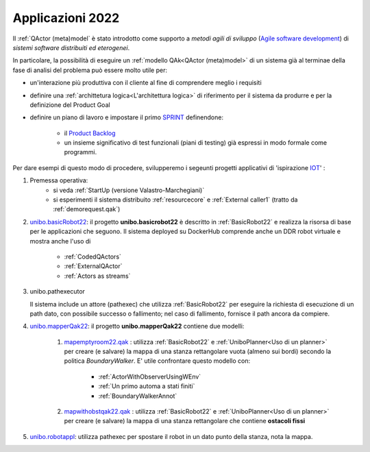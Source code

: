 .. role:: red 
.. role:: blue 
.. role:: remark
.. role:: worktodo

.. _Product Backlog : https://www.scrum.org/resources/what-is-a-product-backlog
.. _SPRINT : https://www.scrum.org/resources/what-is-a-sprint-in-scrum
.. _Agile software development : https://en.wikipedia.org/wiki/Agile_software_development
.. _IOT: https://en.wikipedia.org/wiki/Internet_of_things

.. _unibo.basicrobot22: ../../../../../unibo.basicrobot22
.. _unibo.mapperQak22: ../../../../../unibo.mapperQak22
.. _mapemptyroom22.qak: ../../../../../unibo.mapperQak22/userDocs/mapemptyroom22.qakt
.. _mapwithobstqak22.qak: ../../../../../unibo.mapperQak22/userDocs/mapwithobstqak22.qakt
.. _unibo.robotappl: ../../../../../unibo.robotappl


.. _NanoRobot: ../../../../../unibo.basicrobot22/userDocs/LabNanoRobot.html
.. _Mbot: ../../../../../unibo.basicrobot22/userDocs/Mbot2020.html

.. _kotlinUnibo: ../../../../../it.unibo.kotlinIntro/userDocs/LabIntroductionToKotlin.html

.. _basicrobotqak: ../../../../../unibo.basicrobot22/src/basicrobot.qak 
.. _connQak.sysConnKb.kt: ../../../../../unibo.basicrobot22/resources/connQak/connQak.sysConnKb.kt

.. _virtualrobotSupport: ../../../../../unibo.basicrobot22/resources/robotVirtual/virtualrobotSupport2021.kt
.. _nanoSupport: ../../../../../unibo.basicrobot22/resources/robotNano/nanoSupport.kt
.. _motors: ../../../../../unibo.basicrobot22/resources/robotNano/Motors.c
.. _mbotSupport: ../../../../../unibo.basicrobot22/resources/robotNano/nanoSupport.kt

.. _wssupportAsActorKotlin: ../../../../../it.unibo.kotlinSupports/userDocs/wssupportAsActorKotlin.html
.. _RobotService: ../../../../../it.unibo.kotlinSupports/userDocs/RobotService.html
.. _BasicStepRobotService: ../../../../../it.unibo.kotlinSupports/userDocs/BasicStepRobotService.html
.. _ActorWithKotlinSupport: ../../../../../it.unibo.kotlinSupports/userDocs/ActorWithKotlinSupport.html



=========================================
Applicazioni 2022
=========================================
Il :ref:`QActor (meta)model` è stato introdotto come supporto a *metodi agili di sviluppo* (`Agile software development`_) 
di *sistemi software distribuiti ed eterogenei*.

In particolare, la possibilità di eseguire un :ref:`modello QAk<QActor (meta)model>` di un sistema 
già al terminae della fase di analisi del problema può essere molto utile per:

- un'interazione più produttiva con il cliente al fine di comprendere meglio i requisiti
- definire una :ref:`archittetura logica<L'architettura logica>` di riferimento per il sistema da produrre 
  e per la definizione del Product Goal
- definire un piano di lavoro e impostare il primo  `SPRINT`_ definendone:
  
    - il  `Product Backlog`_  
    - un insieme significativo di test funzionali (piani di testing) già espressi in modo formale come programmi.

.. ``

Per dare esempi di questo modo di procedere,  svilupperemo i segeunti progetti applicativi di 'ispirazione `IOT`_'  :

#. Premessa operativa: 
    - si veda :ref:`StartUp (versione Valastro-Marchegiani)`
    - si esperimenti il sistema distribuito :ref:`resourcecore` e :ref:`External caller1` 
      (tratto da :ref:`demorequest.qak`)
 
#. `unibo.basicRobot22`_: il progetto **unibo.basicrobot22** è descritto in :ref:`BasicRobot22` e realizza la risorsa di base per le 
   applicazioni che seguono. Il sistema deployed su DockerHub comprende anche un DDR robot virtuale e mostra anche
   l'uso di

    - :ref:`CodedQActors`
    - :ref:`ExternalQActor` 
    - :ref:`Actors as streams`

#. unibo.pathexecutor
  
   Il sistema include un attore (:blue:`pathexec`) che utilizza :ref:`BasicRobot22` per eseguire la richiesta di esecuzione 
   di un path dato,  con possibile successo o fallimento; nel caso di fallimento, fornisce il path ancora da compiere.
   
#. `unibo.mapperQak22`_: il progetto **unibo.mapperQak22** contiene due modelli:

    #. `mapemptyroom22.qak`_ : utilizza :ref:`BasicRobot22` e :ref:`UniboPlanner<Uso di un planner>` per creare 
       (e salvare) la mappa di una stanza rettangolare vuota (almeno sui bordi) secondo la politica *BoundaryWalker*.
       E' utile confrontare questo modello con:

        - :ref:`ActorWithObserverUsingWEnv`
        - :ref:`Un primo automa a stati finiti`
        - :ref:`BoundaryWalkerAnnot`
    
    #. `mapwithobstqak22.qak`_ :  utilizza :ref:`BasicRobot22` e :ref:`UniboPlanner<Uso di un planner>` per creare 
       (e salvare) la mappa di una stanza rettangolare che contiene **ostacoli fissi**

#. `unibo.robotappl`_:  utilizza :blue:`pathexec` per spostare il robot in un dato punto della stanza, nota la mappa.